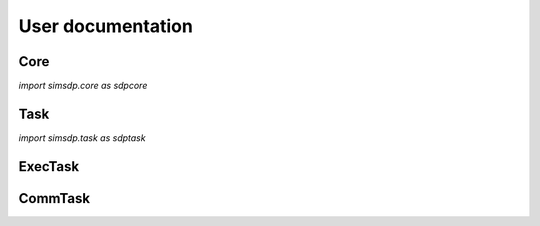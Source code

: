 .. Copyright (C) 2023. Adrien Gougeon. All rights reserved.

.. This file is part of simsdp.
   simsdp is free software: you can redistribute it and/or modify it under the terms
   of the GNU General Public License as published by the Free Software Foundation,
   either version 3 of the License, or any later version.
   simsdp is distributed in the hope that it will be useful, but WITHOUT ANY WARRANTY; 
   without even the implied warranty of MERCHANTABILITY or FITNESS FOR A PARTICULAR PURPOSE. 
   See the GNU General Public License for more details.
   You should have received a copy of the GNU General Public License along with simsdp. 
   If not, see <https://www.gnu.org/licenses/>. 

User documentation
==================

Core 
----

`import simsdp.core as sdpcore`

.. doxygenfile:: core.py

Task
---------

`import simsdp.task as sdptask`

.. doxygenclass:: simsdp::task::Task
    :members:

ExecTask
---------

.. doxygenclass:: simsdp::task::ExecTask
    :no-link:
    :members:

CommTask
---------

.. doxygenclass:: simsdp::task::CommTask
    :no-link:
    :members:


